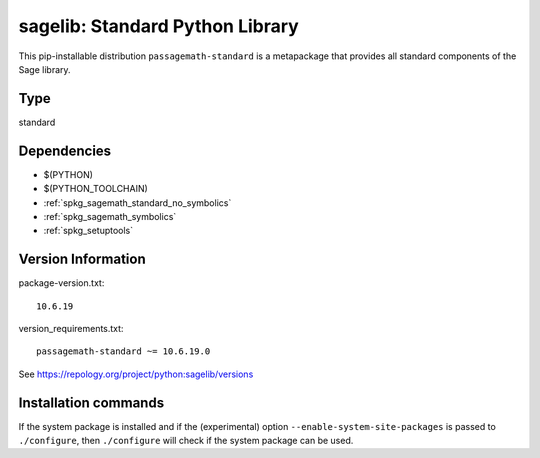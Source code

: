 .. _spkg_sagelib:

=========================================================================================
sagelib: Standard Python Library
=========================================================================================


This pip-installable distribution ``passagemath-standard`` is a metapackage
that provides all standard components of the Sage library.


Type
----

standard


Dependencies
------------

- $(PYTHON)
- $(PYTHON_TOOLCHAIN)
- :ref:`spkg_sagemath_standard_no_symbolics`
- :ref:`spkg_sagemath_symbolics`
- :ref:`spkg_setuptools`

Version Information
-------------------

package-version.txt::

    10.6.19

version_requirements.txt::

    passagemath-standard ~= 10.6.19.0

See https://repology.org/project/python:sagelib/versions

Installation commands
---------------------

.. tab:: PyPI:

   .. CODE-BLOCK:: bash

       $ pip install passagemath-standard~=10.6.19.0

.. tab:: Sage distribution:

   .. CODE-BLOCK:: bash

       $ sage -i sagelib


If the system package is installed and if the (experimental) option
``--enable-system-site-packages`` is passed to ``./configure``, then 
``./configure`` will check if the system package can be used.
